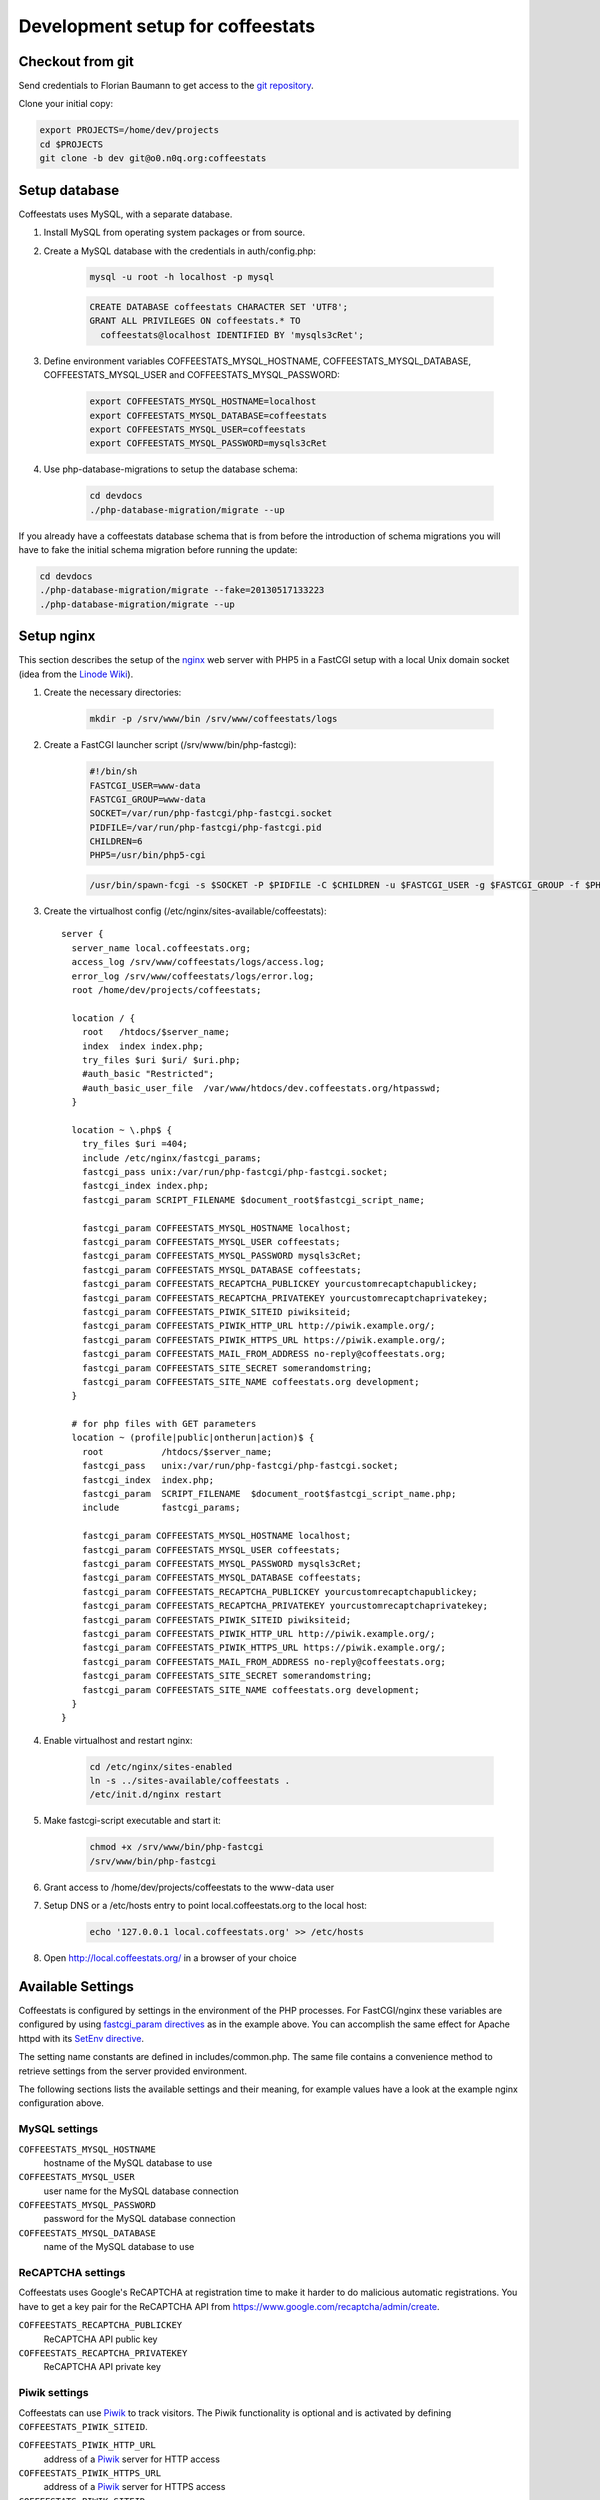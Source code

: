 *********************************
Development setup for coffeestats
*********************************

Checkout from git
=================

Send credentials to Florian Baumann to get access to the `git repository`_.

.. _git repository: git@o0.n0q.org:coffeestats

Clone your initial copy:

.. code-block:: sh

  export PROJECTS=/home/dev/projects
  cd $PROJECTS
  git clone -b dev git@o0.n0q.org:coffeestats

Setup database
==============

Coffeestats uses MySQL, with a separate database.

#. Install MySQL from operating system packages or from source.
#. Create a MySQL database with the credentials in auth/config.php:

    .. code-block:: sh

        mysql -u root -h localhost -p mysql

    .. code-block:: sql

        CREATE DATABASE coffeestats CHARACTER SET 'UTF8';
        GRANT ALL PRIVILEGES ON coffeestats.* TO
          coffeestats@localhost IDENTIFIED BY 'mysqls3cRet';

#. Define environment variables COFFEESTATS_MYSQL_HOSTNAME,
   COFFEESTATS_MYSQL_DATABASE, COFFEESTATS_MYSQL_USER and
   COFFEESTATS_MYSQL_PASSWORD:

    .. code-block:: sh

        export COFFEESTATS_MYSQL_HOSTNAME=localhost
        export COFFEESTATS_MYSQL_DATABASE=coffeestats
        export COFFEESTATS_MYSQL_USER=coffeestats
        export COFFEESTATS_MYSQL_PASSWORD=mysqls3cRet

#. Use php-database-migrations to setup the database schema:

    .. code-block:: sh

        cd devdocs
        ./php-database-migration/migrate --up

If you already have a coffeestats database schema that is from before the
introduction of schema migrations you will have to fake the initial schema
migration before running the update:

.. code-block:: sh

    cd devdocs
    ./php-database-migration/migrate --fake=20130517133223
    ./php-database-migration/migrate --up


Setup nginx
===========

This section describes the setup of the nginx_ web server with PHP5 in a
FastCGI setup with a local Unix domain socket (idea from the `Linode Wiki`_).

.. _nginx: http://nginx.com/
.. _Linode Wiki: http://library.linode.com/web-servers/nginx/php-fastcgi/debian-6-squeeze

#. Create the necessary directories:

    .. code-block:: sh

        mkdir -p /srv/www/bin /srv/www/coffeestats/logs

#. Create a FastCGI launcher script (/srv/www/bin/php-fastcgi):

    .. code-block:: sh

        #!/bin/sh
        FASTCGI_USER=www-data
        FASTCGI_GROUP=www-data
        SOCKET=/var/run/php-fastcgi/php-fastcgi.socket
        PIDFILE=/var/run/php-fastcgi/php-fastcgi.pid
        CHILDREN=6
        PHP5=/usr/bin/php5-cgi

    .. code-block:: sh

        /usr/bin/spawn-fcgi -s $SOCKET -P $PIDFILE -C $CHILDREN -u $FASTCGI_USER -g $FASTCGI_GROUP -f $PHP5

#. Create the virtualhost config (/etc/nginx/sites-available/coffeestats)::

    server {
      server_name local.coffeestats.org;
      access_log /srv/www/coffeestats/logs/access.log;
      error_log /srv/www/coffeestats/logs/error.log;
      root /home/dev/projects/coffeestats;

      location / {
        root   /htdocs/$server_name;
        index  index index.php;
        try_files $uri $uri/ $uri.php;
        #auth_basic "Restricted";
        #auth_basic_user_file  /var/www/htdocs/dev.coffeestats.org/htpasswd;
      }

      location ~ \.php$ {
        try_files $uri =404;
        include /etc/nginx/fastcgi_params;
        fastcgi_pass unix:/var/run/php-fastcgi/php-fastcgi.socket;
        fastcgi_index index.php;
        fastcgi_param SCRIPT_FILENAME $document_root$fastcgi_script_name;

        fastcgi_param COFFEESTATS_MYSQL_HOSTNAME localhost;
        fastcgi_param COFFEESTATS_MYSQL_USER coffeestats;
        fastcgi_param COFFEESTATS_MYSQL_PASSWORD mysqls3cRet;
        fastcgi_param COFFEESTATS_MYSQL_DATABASE coffeestats;
        fastcgi_param COFFEESTATS_RECAPTCHA_PUBLICKEY yourcustomrecaptchapublickey;
        fastcgi_param COFFEESTATS_RECAPTCHA_PRIVATEKEY yourcustomrecaptchaprivatekey;
        fastcgi_param COFFEESTATS_PIWIK_SITEID piwiksiteid;
        fastcgi_param COFFEESTATS_PIWIK_HTTP_URL http://piwik.example.org/;
        fastcgi_param COFFEESTATS_PIWIK_HTTPS_URL https://piwik.example.org/;
        fastcgi_param COFFEESTATS_MAIL_FROM_ADDRESS no-reply@coffeestats.org;
        fastcgi_param COFFEESTATS_SITE_SECRET somerandomstring;
        fastcgi_param COFFEESTATS_SITE_NAME coffeestats.org development;
      }

      # for php files with GET parameters
      location ~ (profile|public|ontherun|action)$ {
        root           /htdocs/$server_name;
        fastcgi_pass   unix:/var/run/php-fastcgi/php-fastcgi.socket;
        fastcgi_index  index.php;
        fastcgi_param  SCRIPT_FILENAME  $document_root$fastcgi_script_name.php;
        include        fastcgi_params;

        fastcgi_param COFFEESTATS_MYSQL_HOSTNAME localhost;
        fastcgi_param COFFEESTATS_MYSQL_USER coffeestats;
        fastcgi_param COFFEESTATS_MYSQL_PASSWORD mysqls3cRet;
        fastcgi_param COFFEESTATS_MYSQL_DATABASE coffeestats;
        fastcgi_param COFFEESTATS_RECAPTCHA_PUBLICKEY yourcustomrecaptchapublickey;
        fastcgi_param COFFEESTATS_RECAPTCHA_PRIVATEKEY yourcustomrecaptchaprivatekey;
        fastcgi_param COFFEESTATS_PIWIK_SITEID piwiksiteid;
        fastcgi_param COFFEESTATS_PIWIK_HTTP_URL http://piwik.example.org/;
        fastcgi_param COFFEESTATS_PIWIK_HTTPS_URL https://piwik.example.org/;
        fastcgi_param COFFEESTATS_MAIL_FROM_ADDRESS no-reply@coffeestats.org;
        fastcgi_param COFFEESTATS_SITE_SECRET somerandomstring;
        fastcgi_param COFFEESTATS_SITE_NAME coffeestats.org development;
      }
    }

#. Enable virtualhost and restart nginx:

    .. code-block:: sh

        cd /etc/nginx/sites-enabled
        ln -s ../sites-available/coffeestats .
        /etc/init.d/nginx restart

#. Make fastcgi-script executable and start it:

    .. code-block:: sh

        chmod +x /srv/www/bin/php-fastcgi
        /srv/www/bin/php-fastcgi

#. Grant access to /home/dev/projects/coffeestats to the www-data user
#. Setup DNS or a /etc/hosts entry to point local.coffeestats.org to the local host:

    .. code-block:: sh

        echo '127.0.0.1 local.coffeestats.org' >> /etc/hosts

#. Open http://local.coffeestats.org/ in a browser of your choice

Available Settings
==================

Coffeestats is configured by settings in the environment of the PHP processes.
For FastCGI/nginx these variables are configured by using `fastcgi_param
directives`_ as in the example above. You can accomplish the same effect for
Apache httpd with its `SetEnv directive`_.

.. _fastcgi_param directives: http://nginx.org/en/docs/http/ngx_http_fastcgi_module.html#fastcgi_param

.. _SetEnv directive: http://httpd.apache.org/docs/current/mod/mod_env.html#setenv

The setting name constants are defined in includes/common.php. The same file
contains a convenience method to retrieve settings from the server provided
environment.

The following sections lists the available settings and their meaning, for
example values have a look at the example nginx configuration above.

MySQL settings
--------------

``COFFEESTATS_MYSQL_HOSTNAME``
    hostname of the MySQL database to use


``COFFEESTATS_MYSQL_USER``
    user name for the MySQL database connection


``COFFEESTATS_MYSQL_PASSWORD``
    password for the MySQL database connection


``COFFEESTATS_MYSQL_DATABASE``
    name of the MySQL database to use


ReCAPTCHA settings
------------------

Coffeestats uses Google's ReCAPTCHA at registration time to make it harder to
do malicious automatic registrations. You have to get a key pair for the
ReCAPTCHA API from https://www.google.com/recaptcha/admin/create.


``COFFEESTATS_RECAPTCHA_PUBLICKEY``
    ReCAPTCHA API public key


``COFFEESTATS_RECAPTCHA_PRIVATEKEY``
    ReCAPTCHA API private key


Piwik settings
--------------

Coffeestats can use `Piwik`_ to track visitors. The Piwik functionality is
optional and is activated by defining ``COFFEESTATS_PIWIK_SITEID``.


``COFFEESTATS_PIWIK_HTTP_URL``
    address of a `Piwik`_ server for HTTP access


``COFFEESTATS_PIWIK_HTTPS_URL``
    address of a `Piwik`_ server for HTTPS access


``COFFEESTATS_PIWIK_SITEID``
    Piwik server's siteid for the coffeestats instance


.. _Piwik: http://piwik.org/


General settings
----------------

``COFFEESTATS_MAIL_FROM_ADDRESS``
    email address as defined in `RFC-2822`_ section 3.4 for mails sent from
    coffeestats


``COFFEESTATS_SITE_NAME``
    visible name of your coffeestats installation (i.e. for emails)


``COFFEESTATS_SITE_SECRET``
    site specific secret that is used to encrypt values. It is important to
    make this a unique value per site and keep it secret.


.. _RFC-2822: http://www.rfc-editor.org/rfc/rfc2822.txt


Unit tests
==========

There are some PHPUnit_ tests in devdocs/tests, the script
``devdocs/runtests.sh`` can be used to run the tests and to generate a coverage
report in ``devdocs/tests/testdocs/``.


.. _PHPUnit: http://phpunit.de/

Database migrations
===================

Coffeestats uses a database schema migration tool that is based on
php-database-migration_ by Alexandre GUIDET. If a database change is required
you have to perform the following steps:

#. Move to devdocs directory:

    .. code-block:: sh

        cd devdocs

#. Generate a new change SQL script:

    .. code-block:: sh

        ./php-database-migration/migrate --generate "My change description"

    This command generates the SQL script and writes the name of the generated
    file to the terminal, i.e.::

        migration: migrations/20130517145814_My change description.sql

#. Edit the generated SQL file using your editor of choice. Put forward and
   backward migration SQL code into the file. If no backward migration is
   possible you should write an appropriate SQL comment into the file

#. Make sure that your migration SQL works properly. It is suggested to test
   your SQL statements on a copy of your real development database

#. Run the migration against your database (requires the database environment
   variables to be set like shown above):

    .. code-block:: sh

        ./php-database-migration/migrate --up

#. Commit your new migration code to git and provide a meaningful commit
   comment:

    .. code-block:: sh

        git add migrations
        git commit


.. _php-database-migration: https://github.com/alwex/php-database-migration
